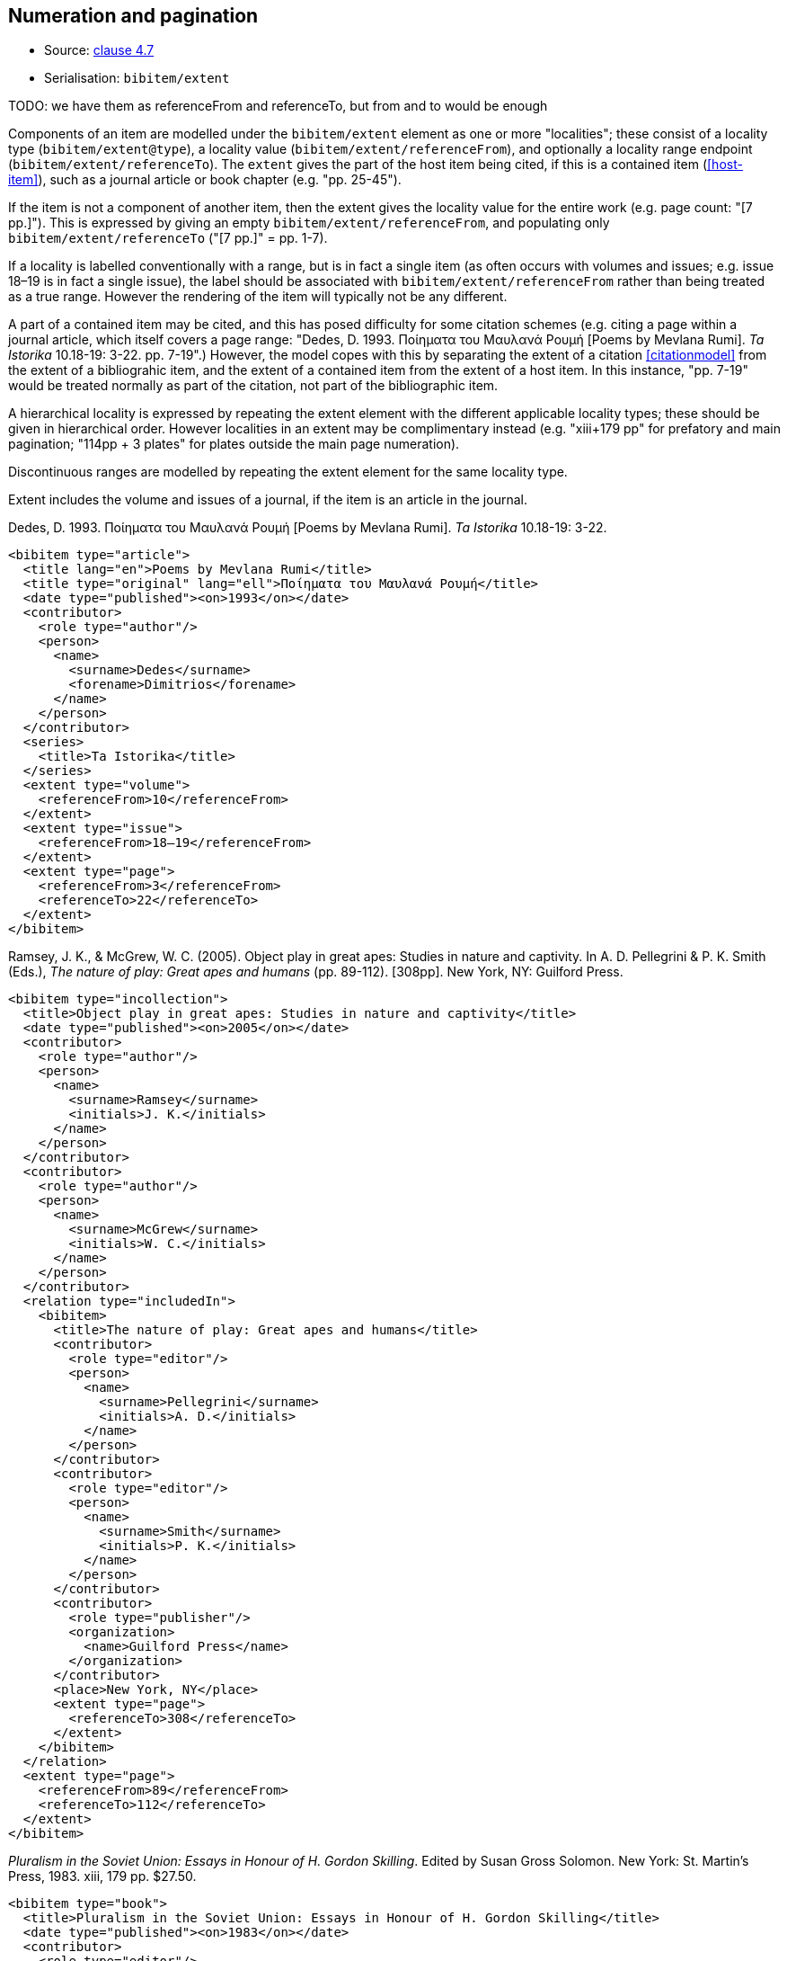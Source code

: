 
[[numeration]]
== Numeration and pagination

* Source: <<iso690,clause 4.7>>
* Serialisation: `bibitem/extent`

TODO: we have them as referenceFrom and referenceTo, but from and to would be enough

Components of an item are modelled under the `bibitem/extent` element as
one or more "localities"; these consist of a locality type
(`bibitem/extent@type`), a locality value (`bibitem/extent/referenceFrom`),
and optionally a locality range endpoint (`bibitem/extent/referenceTo`).
The `extent` gives the part of the host item being cited, if this is a
contained item (<<host-item>>), such as a journal article or book chapter
(e.g. "pp. 25-45"). 

If the item is not a component of another item, then the extent gives the
locality value for the entire work (e.g. page count: "[7 pp.]"). This is expressed
by giving an empty `bibitem/extent/referenceFrom`, and populating
only `bibitem/extent/referenceTo` ("[7 pp.]" = pp. 1-7).

If a locality is labelled conventionally with a range, but is in fact a single
item (as often occurs with volumes and issues; e.g. issue 18–19 is in fact a
single issue), the label should be associated with
`bibitem/extent/referenceFrom` rather than being treated as a true range.
However the rendering of the item will typically not be any different.

A part of a contained item may be cited, and this has posed difficulty for
some citation schemes (e.g. citing a page within a journal article, which itself
covers a page range: "Dedes, D. 1993. Ποίηματα του Μαυλανά Ρουμή [Poems by Mevlana Rumi]. _Ta Istorika_ 10.18-19: 3-22. pp. 7-19".) However, the model
copes with this by separating the extent of a citation <<citationmodel>>
from the extent of a bibliograhic item, and the extent of a contained item
from the extent of a host item. In this instance, "pp. 7-19" would be treated
normally as part of the citation, not part of the bibliographic item.

A hierarchical locality is expressed by repeating the extent element
with the different applicable locality types; these should be given in
hierarchical order. However localities in an extent
may be complimentary instead (e.g. "xiii+179 pp" for prefatory and main
pagination; "114pp + 3 plates" for plates outside the main page numeration).

Discontinuous ranges are modelled by repeating the extent element for the same locality type.

Extent includes the volume and issues of a journal, if the
item is an article in the journal.

====
Dedes, D. 1993. Ποίηματα του Μαυλανά Ρουμή [Poems by Mevlana Rumi]. _Ta Istorika_ 10.18-19: 3-22.

[source,xml]
--
<bibitem type="article">
  <title lang="en">Poems by Mevlana Rumi</title>
  <title type="original" lang="ell">Ποίηματα του Μαυλανά Ρουμή</title>
  <date type="published"><on>1993</on></date>
  <contributor>
    <role type="author"/>
    <person>
      <name>
        <surname>Dedes</surname>
        <forename>Dimitrios</forename>
      </name>
    </person>
  </contributor>
  <series>
    <title>Ta Istorika</title>
  </series>
  <extent type="volume">
    <referenceFrom>10</referenceFrom>
  </extent>
  <extent type="issue">
    <referenceFrom>18–19</referenceFrom>
  </extent>
  <extent type="page">
    <referenceFrom>3</referenceFrom>
    <referenceTo>22</referenceTo>
  </extent>
</bibitem>
--
====

====
Ramsey, J. K., & McGrew, W. C. (2005). Object play in great apes: Studies in nature and captivity.
In A. D. Pellegrini & P. K. Smith (Eds.), _The nature of play: Great apes and humans_
(pp. 89-112). [308pp]. New York, NY: Guilford Press.

[source,xml]
--
<bibitem type="incollection">
  <title>Object play in great apes: Studies in nature and captivity</title>
  <date type="published"><on>2005</on></date>
  <contributor>
    <role type="author"/>
    <person>
      <name>
        <surname>Ramsey</surname>
        <initials>J. K.</initials>
      </name>
    </person>
  </contributor>
  <contributor>
    <role type="author"/>
    <person>
      <name>
        <surname>McGrew</surname>
        <initials>W. C.</initials>
      </name>
    </person>
  </contributor>
  <relation type="includedIn">
    <bibitem>
      <title>The nature of play: Great apes and humans</title>
      <contributor>
        <role type="editor"/>
        <person>
          <name>
            <surname>Pellegrini</surname>
            <initials>A. D.</initials>
          </name>
        </person>
      </contributor>
      <contributor>
        <role type="editor"/>
        <person>
          <name>
            <surname>Smith</surname>
            <initials>P. K.</initials>
          </name>
        </person>
      </contributor>
      <contributor>
        <role type="publisher"/>
        <organization>
          <name>Guilford Press</name>
        </organization>
      </contributor>
      <place>New York, NY</place>
      <extent type="page">
        <referenceTo>308</referenceTo>
      </extent>
    </bibitem>
  </relation>
  <extent type="page">
    <referenceFrom>89</referenceFrom>
    <referenceTo>112</referenceTo>
  </extent>
</bibitem>
--
====

====
_Pluralism in the Soviet Union: Essays in Honour of H. Gordon Skilling_. Edited by Susan Gross Solomon. New York: St. Martin's Press, 1983. xiii, 179 pp. $27.50.

[source,xml]
--
<bibitem type="book">
  <title>Pluralism in the Soviet Union: Essays in Honour of H. Gordon Skilling</title>
  <date type="published"><on>1983</on></date>
  <contributor>
    <role type="editor"/>
    <person>
      <name>
        <surname>Solonom</surname>
        <forename>Susan</forename>
        <forename>Gross</forename>
      </name>
    </person>
  </contributor>
  <contributor>
    <role type="publisher"/>
    <organization>
      <name>St Martin's Press</name>
    </organization>
  </contributor>
  <note>$27.50</note>
  <place>New York</place>
  <series>
    <title>Nevada Bureau of Mines and Geology Bulletin</title>
    <number>88</number>
  </series>
  <extent type="page">
    <referenceFrom>xiii</referenceFrom>
  </extent>
  <extent type="page">
    <referenceFrom>179</referenceFrom>
  </extent>
</bibitem>
--
====


====
John H. Stewart, Edwin H. McKee, and Harold K. Stager.
_Geology and mineral deposits of Lander County, Nevada_.
Nevada Bureau of Mines and Geology Bulletin 88. 1977.
Reno: University of Nevada. [114 pp, 3 plates]

[source,xml]
--
<bibitem type="book">
  <title>Geology and mineral deposits of Lander County, Nevada</title>
  <date type="published"><on>1977</on></date>
  <contributor>
    <role type="author"/>
    <person>
      <name>
        <surname>Stewart</surname>
        <forename>John</forename>
        <forename>H.</forename>
      </name>
    </person>
  </contributor>
  <contributor>
    <role type="author"/>
    <person>
      <name>
        <surname>McKee</surname>
        <forename>Edwin</forename>
        <forename>H.</forename>
      </name>
    </person>
  </contributor>
  <contributor>
    <role type="author"/>
    <person>
      <name>
        <surname>Stager</surname>
        <forename>Harold</forename>
        <forename>K.</forename>
      </name>
    </person>
  </contributor>
  <contributor>
    <role type="publisher"/>
    <organization>
      <name>University of Nevada</name>
    </organization>
  </contributor>
  <place>Reno</place>
  <series>
    <title>Nevada Bureau of Mines and Geology Bulletin</title>
    <number>88</number>
  </series>
  <extent type="page">
    <referenceFrom>114</referenceFrom>
  </extent>
  <extent type="plate">
    <referenceFrom>3</referenceFrom>
  </extent>
</bibitem>
--
====

====
Brown, P. L. (1999, September 5). Tiffany glass and other tales from the crypt. 
_The New York Times_, pp. 1, 5.

[source,xml]
--
<bibitem type="article">
  <title>Tiffany glass and other tales from the crypt</title>
  <date type="published"><on>1999-09-05</on></date>
  <contributor>
    <role type="author"/>
    <person>
      <name>
        <surname>Brown</surname>
        <initials>P. L.</initials>
      </name>
    </person>
  </contributor>
  <series>
    <title>The New York Times</title>
  </series>
  <extent type="page">
    <referenceFrom>1</referenceFrom>
  </extent>
  <extent type="page">
    <referenceFrom>5</referenceFrom>
  </extent>
</bibitem>
--
====

